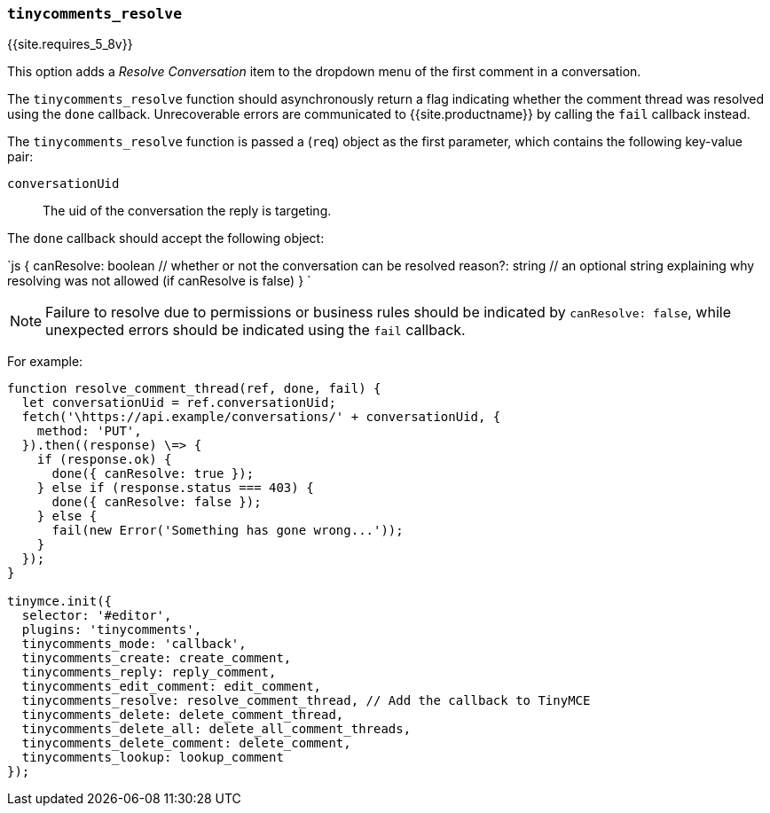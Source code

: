 === `tinycomments_resolve`

{{site.requires_5_8v}}

This option adds a _Resolve Conversation_ item to the dropdown menu of the first comment in a conversation.

The `tinycomments_resolve` function should asynchronously return a flag indicating whether the comment thread was resolved using the `done` callback. Unrecoverable errors are communicated to {{site.productname}} by calling the `fail` callback instead.

The `tinycomments_resolve` function is passed a (`req`) object as the first parameter, which contains the following key-value pair:

`conversationUid`:: The uid of the conversation the reply is targeting.

The `done` callback should accept the following object:

`js
{
  canResolve: boolean // whether or not the conversation can be resolved
  reason?: string // an optional string explaining why resolving was not allowed (if canResolve is false)
}
`

NOTE: Failure to resolve due to permissions or business rules should be indicated by `canResolve: false`, while unexpected errors should be indicated using the `fail` callback.

For example:

```js
function resolve_comment_thread(ref, done, fail) {
  let conversationUid = ref.conversationUid;
  fetch('\https://api.example/conversations/' + conversationUid, {
    method: 'PUT',
  }).then((response) \=> {
    if (response.ok) {
      done({ canResolve: true });
    } else if (response.status === 403) {
      done({ canResolve: false });
    } else {
      fail(new Error('Something has gone wrong...'));
    }
  });
}

tinymce.init({
  selector: '#editor',
  plugins: 'tinycomments',
  tinycomments_mode: 'callback',
  tinycomments_create: create_comment,
  tinycomments_reply: reply_comment,
  tinycomments_edit_comment: edit_comment,
  tinycomments_resolve: resolve_comment_thread, // Add the callback to TinyMCE
  tinycomments_delete: delete_comment_thread,
  tinycomments_delete_all: delete_all_comment_threads,
  tinycomments_delete_comment: delete_comment,
  tinycomments_lookup: lookup_comment
});
```
